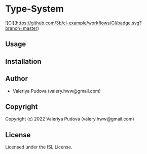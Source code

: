 * Type-System 

![CI](https://github.com/3b/ci-example/workflows/CI/badge.svg?branch=master)

** Usage

** Installation

** Author

+ Valeriya Pudova (valery.hww@gmail.com)

** Copyright

Copyright (c) 2022 Valeriya Pudova (valery.hww@gmail.com)

** License

Licensed under the ISL License.
